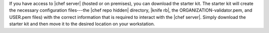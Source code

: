 .. The contents of this file are included in multiple topics.
.. This file should not be changed in a way that hinders its ability to appear in multiple documentation sets. 

If you have access to |chef server| (hosted or on premises), you can download the starter kit. The starter kit will create the necessary configuration files---the |chef repo hidden| directory, |knife rb|, the ORGANIZATION-validator.pem, and USER.pem files) with the correct information that is required to interact with the |chef server|. Simply download the starter kit and then move it to the desired location on your workstation.
